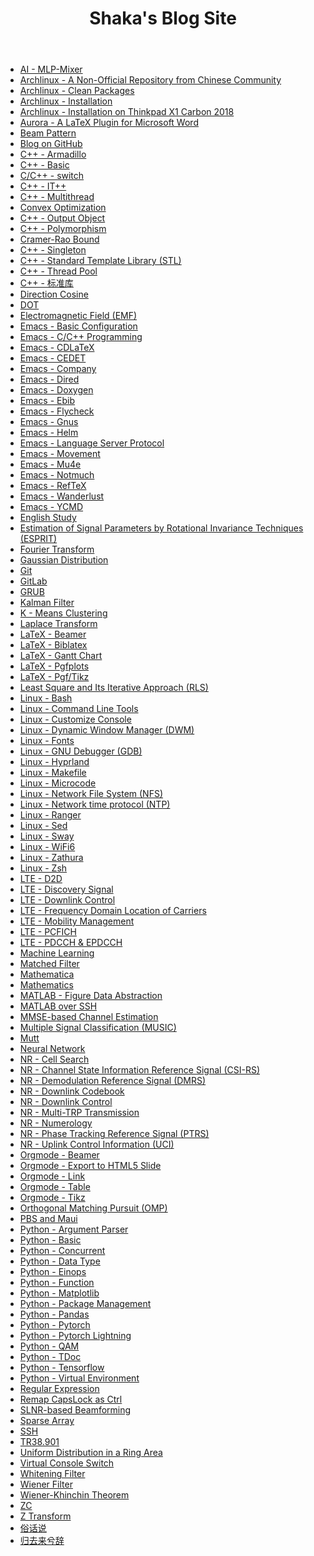 #+TITLE: Shaka's Blog Site

- [[file:ai_mlp_mixer.org][AI - MLP-Mixer]]
- [[file:arch_cn.org][Archlinux - A Non-Official Repository from Chinese Community]]
- [[file:arch_clean_pkg.org][Archlinux - Clean Packages]]
- [[file:arch_inst.org][Archlinux - Installation]]
- [[file:arch_x1c.org][Archlinux - Installation on Thinkpad X1 Carbon 2018]]
- [[file:aurora.org][Aurora - A LaTeX Plugin for Microsoft Word]]
- [[file:beam_pattern.org][Beam Pattern]]
- [[file:blog.org][Blog on GitHub]]
- [[file:cpp_armadillo.org][C++ - Armadillo]]
- [[file:cpp_basic.org][C++ - Basic]]
- [[file:cpp_switch.org][C/C++ - switch]]
- [[file:cpp_itpp.org][C++ - IT++]]
- [[file:cpp_multithread.org][C++ - Multithread]]
- [[file:cvx_opt.org][Convex Optimization]]
- [[file:cpp_class_output.org][C++ - Output Object]]
- [[file:cpp_polymorphism.org][C++ - Polymorphism]]
- [[file:crb.org][Cramer-Rao Bound]]
- [[file:cpp_singleton.org][C++ - Singleton]]
- [[file:cpp_stl.org][C++ - Standard Template Library (STL)]]
- [[file:cpp_tp.org][C++ - Thread Pool]]
- [[file:cpp_sl.org][C++ - 标准库]]
- [[file:dir_cosine.org][Direction Cosine]]
- [[file:dot.org][DOT]]
- [[file:em_field.org][Electromagnetic Field (EMF)]]
- [[file:emacs_config.org][Emacs - Basic Configuration]]
- [[file:emacs_cpp.org][Emacs - C/C++ Programming]]
- [[file:emacs_cdlatex.org][Emacs - CDLaTeX]]
- [[file:emacs_cedet.org][Emacs - CEDET]]
- [[file:emacs_company.org][Emacs - Company]]
- [[file:emacs_dired.org][Emacs - Dired]]
- [[file:doxygen.org][Emacs - Doxygen]]
- [[file:emacs_ebib.org][Emacs - Ebib]]
- [[file:emacs_flycheck.org][Emacs - Flycheck]]
- [[file:emacs_gnus.org][Emacs - Gnus]]
- [[file:emacs_helm.org][Emacs - Helm]]
- [[file:emacs_lsp.org][Emacs - Language Server Protocol]]
- [[file:emacs_movement.org][Emacs - Movement]]
- [[file:emacs_mu4e.org][Emacs - Mu4e]]
- [[file:notmuch.org][Emacs - Notmuch]]
- [[file:emacs_reftex.org][Emacs - RefTeX]]
- [[file:emacs_wl.org][Emacs - Wanderlust]]
- [[file:emacs_ycmd.org][Emacs - YCMD]]
- [[file:english.org][English Study]]
- [[file:esprit.org][Estimation of Signal Parameters by Rotational Invariance Techniques (ESPRIT)]]
- [[file:fourier.org][Fourier Transform]]
- [[file:gaussian.org][Gaussian Distribution]]
- [[file:git.org][Git]]
- [[file:gitlab.org][GitLab]]
- [[file:grub.org][GRUB]]
- [[file:kalman_filter.org][Kalman Filter]]
- [[file:k_means.org][K - Means Clustering]]
- [[file:laplace.org][Laplace Transform]]
- [[file:latex_beamer.org][LaTeX - Beamer]]
- [[file:latex_biblatex.org][LaTeX - Biblatex]]
- [[file:latex_gantt.org][LaTeX - Gantt Chart]]
- [[file:latex_pgfplots.org][LaTeX - Pgfplots]]
- [[file:latex_tikz.org][LaTeX - Pgf/Tikz]]
- [[file:rls.org][Least Square and Its Iterative Approach (RLS)]]
- [[file:bash.org][Linux - Bash]]
- [[file:tool.org][Linux - Command Line Tools]]
- [[file:console.org][Linux - Customize Console]]
- [[file:dwm.org][Linux - Dynamic Window Manager (DWM)]]
- [[file:font.org][Linux - Fonts]]
- [[file:gdb.org][Linux - GNU Debugger (GDB)]]
- [[file:hyprland.org][Linux - Hyprland]]
- [[file:makefile.org][Linux - Makefile]]
- [[file:microcode.org][Linux - Microcode]]
- [[file:nfs.org][Linux - Network File System (NFS)]]
- [[file:ntp.org][Linux - Network time protocol (NTP)]]
- [[file:ranger.org][Linux - Ranger]]
- [[file:sed.org][Linux - Sed]]
- [[file:sway.org][Linux - Sway]]
- [[file:linux_wifi6.org][Linux - WiFi6]]
- [[file:zathura.org][Linux - Zathura]]
- [[file:zsh.org][Linux - Zsh]]
- [[file:lte_d2d.org][LTE - D2D]]
- [[file:lte_ds.org][LTE - Discovery Signal]]
- [[file:lte_dl_ctrl.org][LTE - Downlink Control]]
- [[file:lte_fc_loc.org][LTE - Frequency Domain Location of Carriers]]
- [[file:lte_mobility_mgmt.org][LTE - Mobility Management]]
- [[file:lte_pcfich.org][LTE - PCFICH]]
- [[file:lte_pdcch_epdcch.org][LTE - PDCCH & EPDCCH]]
- [[file:ml.org][Machine Learning]]
- [[file:matched_filter.org][Matched Filter]]
- [[file:mathematica.org][Mathematica]]
- [[file:math.org][Mathematics]]
- [[file:matlab_fig.org][MATLAB - Figure Data Abstraction]]
- [[file:matlab_ssh.org][MATLAB over SSH]]
- [[file:mmse_ce.org][MMSE-based Channel Estimation]]
- [[file:music.org][Multiple Signal Classification (MUSIC)]]
- [[file:mutt.org][Mutt]]
- [[file:nn.org][Neural Network]]
- [[file:nr_cell_search.org][NR - Cell Search]]
- [[file:nr_csirs.org][NR - Channel State Information Reference Signal (CSI-RS)]]
- [[file:nr_dmrs.org][NR - Demodulation Reference Signal (DMRS)]]
- [[file:nr_dl_cb.org][NR - Downlink Codebook]]
- [[file:nr_dl_ctrl.org][NR - Downlink Control]]
- [[file:nr_mtrp.org][NR - Multi-TRP Transmission]]
- [[file:nr_nm.org][NR - Numerology]]
- [[file:nr_ptrs.org][NR - Phase Tracking Reference Signal (PTRS)]]
- [[file:nr_uci.org][NR - Uplink Control Information (UCI)]]
- [[file:org_beamer.org][Orgmode - Beamer]]
- [[file:org_ioslide.org][Orgmode - Export to HTML5 Slide]]
- [[file:org_link.org][Orgmode - Link]]
- [[file:org_tab.org][Orgmode - Table]]
- [[file:org_tikz.org][Orgmode - Tikz]]
- [[file:omp.org][Orthogonal Matching Pursuit (OMP)]]
- [[file:pbs_maui.org][PBS and Maui]]
- [[file:python_argparse.org][Python - Argument Parser]]
- [[file:python_basic.org][Python - Basic]]
- [[file:python_concurrent.org][Python - Concurrent]]
- [[file:python_data_type.org][Python - Data Type]]
- [[file:python_einops.org][Python - Einops]]
- [[file:python_fun.org][Python - Function]]
- [[file:python_matplotlib.org][Python - Matplotlib]]
- [[file:python_pkg_mgmt.org][Python - Package Management]]
- [[file:python_pandas.org][Python - Pandas]]
- [[file:python_pytorch.org][Python - Pytorch]]
- [[file:python_pytorch_lightning.org][Python - Pytorch Lightning]]
- [[file:python_qam.org][Python - QAM]]
- [[file:python_tdoc.org][Python - TDoc]]
- [[file:python_tensorflow.org][Python - Tensorflow]]
- [[file:python_virtualenv.org][Python - Virtual Environment]]
- [[file:reg_exp.org][Regular Expression]]
- [[file:capslk2ctrl.org][Remap CapsLock as Ctrl]]
- [[file:slnr_bf.org][SLNR-based Beamforming]]
- [[file:sparse_array.org][Sparse Array]]
- [[file:ssh.org][SSH]]
- [[file:tr38901.org][TR38.901]]
- [[file:uni_distr_ring.org][Uniform Distribution in a Ring Area]]
- [[file:switch_virtual_console.org][Virtual Console Switch]]
- [[file:whitening_filter.org][Whitening Filter]]
- [[file:wiener_filter.org][Wiener Filter]]
- [[file:wiener_khinchin.org][Wiener-Khinchin Theorem]]
- [[file:zc.org][ZC]]
- [[file:z.org][Z Transform]]
- [[file:suhuashuo.org][俗话说]]
- [[file:guiqulaixici.org][归去来兮辞]]